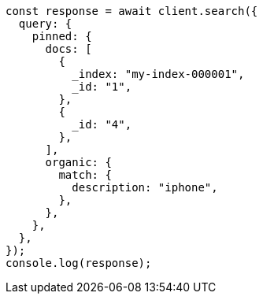 // This file is autogenerated, DO NOT EDIT
// Use `node scripts/generate-docs-examples.js` to generate the docs examples

[source, js]
----
const response = await client.search({
  query: {
    pinned: {
      docs: [
        {
          _index: "my-index-000001",
          _id: "1",
        },
        {
          _id: "4",
        },
      ],
      organic: {
        match: {
          description: "iphone",
        },
      },
    },
  },
});
console.log(response);
----
